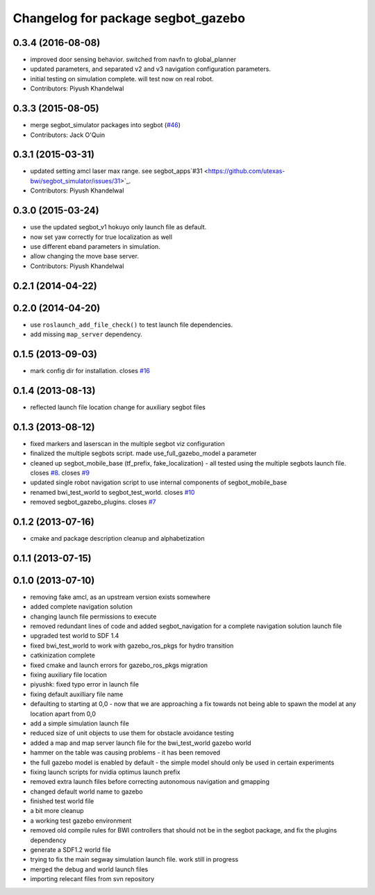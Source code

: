 ^^^^^^^^^^^^^^^^^^^^^^^^^^^^^^^^^^^
Changelog for package segbot_gazebo
^^^^^^^^^^^^^^^^^^^^^^^^^^^^^^^^^^^

0.3.4 (2016-08-08)
------------------
* improved door sensing behavior. switched from navfn to global_planner
* updated parameters, and separated v2 and v3 navigation configuration parameters.
* initial testing on simulation complete. will test now on real robot.
* Contributors: Piyush Khandelwal

0.3.3 (2015-08-05)
------------------
* merge segbot_simulator packages into segbot (`#46 <https://github.com/utexas-bwi/segbot/issues/46>`_)
* Contributors: Jack O'Quin

0.3.1 (2015-03-31)
------------------
* updated setting amcl laser max range. see segbot_apps`#31 <https://github.com/utexas-bwi/segbot_simulator/issues/31>`_.
* Contributors: Piyush Khandelwal

0.3.0 (2015-03-24)
------------------
* use the updated segbot_v1 hokuyo only launch file as default.
* now set yaw correctly for true localization as well
* use different eband parameters in simulation.
* allow changing the move base server.
* Contributors: Piyush Khandelwal

0.2.1 (2014-04-22)
------------------

0.2.0 (2014-04-20)
------------------
* use ``roslaunch_add_file_check()`` to test launch file
  dependencies.
* add missing ``map_server`` dependency.

0.1.5 (2013-09-03)
------------------
* mark config dir for installation. closes `#16 <https://github.com/utexas-bwi/segbot_simulator/issues/16>`_

0.1.4 (2013-08-13)
------------------
* reflected launch file location change for auxiliary segbot files

0.1.3 (2013-08-12)
------------------
* fixed markers and laserscan in the multiple segbot viz configuration
* finalized the multiple segbots script. made use_full_gazebo_model a parameter
* cleaned up segbot_mobile_base (tf_prefix, fake_localization) - all tested using the multiple segbots launch file. closes `#8 <https://github.com/utexas-bwi/segbot_simulator/issues/8>`_. closes `#9 <https://github.com/utexas-bwi/segbot_simulator/issues/9>`_
* updated single robot navigation script to use internal components of segbot_mobile_base
* renamed bwi_test_world to segbot_test_world. closes `#10 <https://github.com/utexas-bwi/segbot_simulator/issues/10>`_
* removed segbot_gazebo_plugins. closes `#7 <https://github.com/utexas-bwi/segbot_simulator/issues/7>`_

0.1.2 (2013-07-16)
------------------
* cmake and package description cleanup and alphabetization

0.1.1 (2013-07-15)
------------------

0.1.0 (2013-07-10)
------------------
* removing fake amcl, as an upstream version exists somewhere
* added complete navigation solution
* changing launch file permissions to execute
* removed redundant lines of code and added segbot_navigation for a complete navigation solution launch file
* upgraded test world to SDF 1.4
* fixed bwi_test_world to work with gazebo_ros_pkgs for hydro transition
* catkinization complete
* fixed cmake and launch errors for gazebo_ros_pkgs migration
* fixing auxiliary file location
* piyushk: fixed typo error in launch file
* fixing default auxilliary file name
* defaulting to starting at 0,0 - now that we are approaching a fix towards not being able to spawn the model at any location apart from 0,0
* add a simple simulation launch file
* reduced size of unit objects to use them for obstacle avoidance testing
* added a map and map server launch file for the bwi_test_world gazebo world
* hammer on the table was causing problems - it has been removed
* the full gazebo model is enabled by default - the simple model should only be used in certain experiments
* fixing launch scripts for nvidia optimus launch prefix
* removed extra launch files before correcting autonomous navigation and gmapping
* changed default world name to gazebo
* finished test world file
* a bit more cleanup
* a working test gazebo environment
* removed old compile rules for BWI controllers that should not be in the segbot package, and fix the plugins dependency
* generate a SDF1.2 world file
* trying to fix the main segway simulation launch file. work still in progress
* merged the debug and world launch files
* importing relecant files from svn repository
